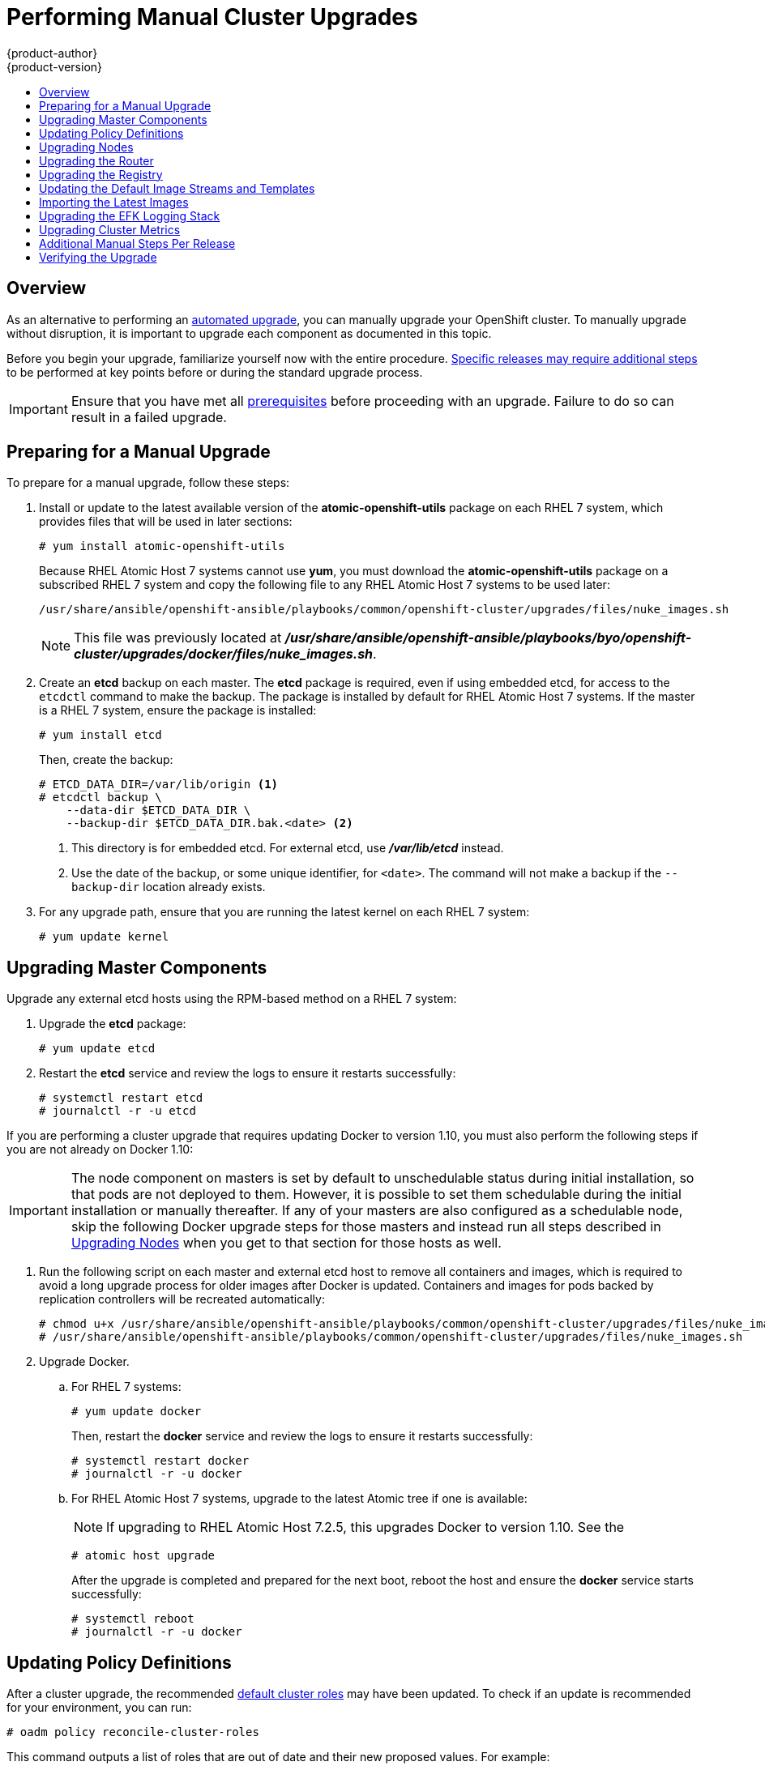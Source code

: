 [[install-config-upgrading-manual-upgrades]]
= Performing Manual Cluster Upgrades
{product-author}
{product-version}
:data-uri:
:icons:
:experimental:
:toc: macro
:toc-title:
:prewrap!:

toc::[]

== Overview

As an alternative to performing an
xref:../../install_config/upgrading/automated_upgrades.adoc#install-config-upgrading-automated-upgrades[automated upgrade],
you can manually upgrade your OpenShift cluster. To manually upgrade without
disruption, it is important to upgrade each component as documented in this
topic.

Before you begin your upgrade, familiarize yourself now with the entire
procedure. xref:additional-instructions-per-release[Specific releases may
require additional steps] to be performed at key points before or during the
standard upgrade process.

[IMPORTANT]
====
Ensure that you have met all
xref:../../install_config/install/prerequisites.adoc#install-config-install-prerequisites[prerequisites]
before proceeding with an upgrade. Failure to do so can result in a failed
upgrade.
====

[[preparing-for-a-manual-upgrade]]
== Preparing for a Manual Upgrade

ifdef::openshift-enterprise[]
[NOTE]
====
If you are on OpenShift Enterprise 3.0, you must first upgrade to 3.1 before
upgrading to 3.2. Further, if you are currently using the Pacemaker HA method,
you must first upgrade to the native HA method before upgrading to 3.2, as the
Pacemaker method is no longer supported starting with 3.2. See the
https://docs.openshift.com/enterprise/3.1/install_config/upgrading/index.html[OpenShift
Enterprise 3.1 upgrade documentation] for instructions.
====

[IMPORTANT]
====
Starting with
xref:../../release_notes/ose_3_2_release_notes.adoc#ose-32-relnotes-rhba-2016-1208[RHBA-2016:1208],
upgrades from {product-title} 3.1 to 3.2 are supported for clusters using the
containerized installation method. See
xref:../../release_notes/ose_3_2_release_notes.adoc#ose-32-known-issues[Known
Issues].
====
endif::[]

To prepare for a manual upgrade, follow these steps:

ifdef::openshift-enterprise[]
. If you are upgrading from OpenShift Enterprise 3.1 to 3.2, manually disable the
3.1 channel and enable the 3.2 channel on each host:
+
----
# subscription-manager repos --disable="rhel-7-server-ose-3.1-rpms" \
    --enable="rhel-7-server-ose-3.2-rpms" \
    --enable="rhel-7-server-extras-rpms"
----
+
On RHEL 7 systems, also clear the *yum* cache:
+
----
# yum clean all
----
endif::openshift-enterprise[]

. Install or update to the latest available version of the
*atomic-openshift-utils* package on each RHEL 7 system, which provides files
that will be used in later sections:
+
----
# yum install atomic-openshift-utils
----
+
Because RHEL Atomic Host 7 systems cannot use *yum*, you must download the
*atomic-openshift-utils* package on a subscribed RHEL 7 system and copy the
following file to any RHEL Atomic Host 7 systems to be used later:
+
----
/usr/share/ansible/openshift-ansible/playbooks/common/openshift-cluster/upgrades/files/nuke_images.sh
----
+
[NOTE]
====
This file was previously located at
*_/usr/share/ansible/openshift-ansible/playbooks/byo/openshift-cluster/upgrades/docker/files/nuke_images.sh_*.
====

. Create an *etcd* backup on each master. The *etcd* package is required, even if
using embedded etcd, for access to the `etcdctl` command to make the backup. The
package is installed by default for RHEL Atomic Host 7 systems. If the master is
a RHEL 7 system, ensure the package is installed:
+
----
# yum install etcd
----
+
Then, create the backup:
+
====
----
# ETCD_DATA_DIR=/var/lib/origin <1>
# etcdctl backup \
    --data-dir $ETCD_DATA_DIR \
    --backup-dir $ETCD_DATA_DIR.bak.<date> <2>
----
<1> This directory is for embedded etcd.
For external etcd, use *_/var/lib/etcd_* instead.
<2> Use the date of the backup, or some unique identifier, for `<date>`.
The command will not make a backup if the `--backup-dir` location
already exists.
====

. For any upgrade path, ensure that you are running the latest kernel on
each RHEL 7 system:
+
----
# yum update kernel
----

[[upgrading-masters]]
== Upgrading Master Components
ifdef::openshift-origin[]
Upgrade your masters first:

. On each master host, upgrade the *origin-master* package:
+
----
# yum upgrade origin-master
----

. If you are upgrading from OpenShift Origin 1.0 to 1.1:

.. Create the following master proxy client certificates:
+
----
# cd /etc/origin/master/
# oadm ca create-master-certs --cert-dir=/etc/origin/master/ \
            --master=https://<internal-master-fqdn>:8443 \
            --public-master=https://<external-master-fqdn>:8443 \
            --hostnames=<external-master-fqdn>,<internal-master-fqdn>,localhost,127.0.0.1,<master-ip-address>,kubernetes.default.local \
            --overwrite=false
----
+
This creates files at  *_/etc/origin/master/master.proxy-client.{crt,key}_*.
Then, add the master proxy client certificates to the
*_/etc/origin/master/master-config.yml_* file on each master:
+
----
kubernetesMasterConfig:
  proxyClientInfo:
    certFile: master.proxy-client.crt
    keyFile: master.proxy-client.key
----

.. Enable the following renamed service(s) on master hosts.
+
For single master clusters:
+
----
# systemctl enable origin-master
----
+
For multi-master clusters:
+
----
# systemctl enable origin-master-api
# systemctl enable origin-master-controllers
----

. Restart the master service(s) on each master and review logs to ensure they
restart successfully.
+
For single master clusters:
+
----
# systemctl restart origin-master
# journalctl -r -u origin-master
----
+
For multi-master clusters:
+
----
# systemctl restart origin-master-controllers
# systemctl restart origin-master-api
# journalctl -r -u origin-master-controllers
# journalctl -r -u origin-master-api
----

. Because masters also have node components running on them in order to be
configured as part of the OpenShift SDN, restart the *origin-node* and
*openvswitch* services:
+
----
# systemctl restart origin-node
# systemctl restart openvswitch
# journalctl -r -u openvswitch
# journalctl -r -u origin-node
----
endif::[]
ifdef::openshift-enterprise[]
Upgrade your master hosts first:

. Upgrade the *atomic-openshift* packages or related images.

.. For masters using the RPM-based method on a RHEL 7 system, upgrade all installed
*atomic-openshift* packages:
+
----
# yum upgrade atomic-openshift\*
----

.. For masters using the containerized method on a RHEL 7 or RHEL Atomic Host 7
system, set the `*IMAGE_VERSION*` parameter to the version you are upgrading to
in the following files:
+
- *_/etc/sysconfig/atomic-openshift-master_* (single master clusters only)
- *_/etc/sysconfig/atomic-openshift-master-controllers_* (multi-master clusters only)
- *_/etc/sysconfig/atomic-openshift-master-api_* (multi-master clusters only)
- *_/etc/sysconfig/atomic-openshift-node_*
- *_/etc/sysconfig/atomic-openshift-openvswitch_*
+
For example:
+
----
IMAGE_VERSION=v3.2.1.23
----

. Restart the master service(s) on each master and review logs to ensure they
restart successfully.
+
For single master clusters:
+
----
# systemctl restart atomic-openshift-master
# journalctl -r -u atomic-openshift-master
----
+
For multi-master clusters:
+
----
# systemctl restart atomic-openshift-master-controllers
# systemctl restart atomic-openshift-master-api
# journalctl -r -u atomic-openshift-master-controllers
# journalctl -r -u atomic-openshift-master-api
----

. Because masters also have node components running on them in order to be
configured as part of the OpenShift SDN, restart the *atomic-openshift-node* and
*openvswitch* services:
+
----
# systemctl restart atomic-openshift-node
# systemctl restart openvswitch
# journalctl -r -u openvswitch
# journalctl -r -u atomic-openshift-node
----

endif::[]

Upgrade any external etcd hosts using the RPM-based method on a RHEL 7 system:

. Upgrade the *etcd* package:
+
----
# yum update etcd
----

. Restart the *etcd* service and review the logs to ensure it restarts
successfully:
+
----
# systemctl restart etcd
# journalctl -r -u etcd
----

If you are performing a cluster upgrade that requires updating Docker to version
1.10,
ifdef::openshift-enterprise[]
such as {product-title} 3.1 to 3.2 or 3.2.0 to 3.2.1,
endif::[]
you must also perform the following steps if you are not already on Docker 1.10:

[IMPORTANT]
====
The node component on masters is set by default to unschedulable status during
initial installation, so that pods are not deployed to them. However, it is
possible to set them schedulable during the initial installation or manually
thereafter. If any of your masters are also configured as a schedulable node,
skip the following Docker upgrade steps for those masters and instead run all
steps described in xref:upgrading-nodes[Upgrading Nodes] when you get to that
section for those hosts as well.
====

. Run the following script on each master and external etcd host to remove all
containers and images, which is required to avoid a long upgrade process for
older images after Docker is updated. Containers and images for pods backed by
replication controllers will be recreated automatically:
+
----
# chmod u+x /usr/share/ansible/openshift-ansible/playbooks/common/openshift-cluster/upgrades/files/nuke_images.sh
# /usr/share/ansible/openshift-ansible/playbooks/common/openshift-cluster/upgrades/files/nuke_images.sh
----

. Upgrade Docker.

.. For RHEL 7 systems:
+
----
# yum update docker
----
+
Then, restart the *docker* service and review the logs to ensure it restarts
successfully:
+
----
# systemctl restart docker
# journalctl -r -u docker
----

.. For RHEL Atomic Host 7 systems, upgrade to the latest Atomic tree if one is
available:
+
[NOTE]
====
If upgrading to RHEL Atomic Host 7.2.5, this upgrades Docker to version 1.10.
See the
ifdef::openshift-enterprise[]
xref:../../release_notes/ose_3_2_release_notes.adoc#ose-3-2-1-1-enhancements[{product-title}
3.2.1.1 release notes] for details and known issues.
endif::[]
ifdef::openshift-origin[]
link:https://docs.openshift.com/enterprise/3.2/release_notes/ose_3_2_release_notes.html#ose-3-2-1-1-enhancements[OpenShift
Enterprise 3.2.1.1 release notes] for details and known issues.
endif::[]
====
+
----
# atomic host upgrade
----
+
After the upgrade is completed and prepared for the next boot, reboot the host
and ensure the *docker* service starts successfully:
+
----
# systemctl reboot
# journalctl -r -u docker
----

[[updating-policy-definitions]]
== Updating Policy Definitions

After a cluster upgrade, the recommended
xref:../../architecture/additional_concepts/authorization.adoc#roles[default
cluster roles] may have been updated. To check if an update is recommended for
your environment, you can run:

----
# oadm policy reconcile-cluster-roles
----

This command outputs a list of roles that are out of date and their new proposed
values. For example:

====
----
# oadm policy reconcile-cluster-roles
apiVersion: v1
items:
- apiVersion: v1
  kind: ClusterRole
  metadata:
    creationTimestamp: null
    name: admin
  rules:
  - attributeRestrictions: null
    resources:
    - builds/custom
...
----
====

[NOTE]
====
Your output will vary based on the OpenShift version and any local
customizations you have made. Review the proposed policy carefully.
====

You can either modify this output to re-apply any local policy changes you have
made, or you can automatically apply the new policy using the following process:

. Reconcile the cluster roles:
+
----
# oadm policy reconcile-cluster-roles \
    --additive-only=true \
    --confirm
----

. Reconcile the cluster role bindings:
+
----
# oadm policy reconcile-cluster-role-bindings \
    --exclude-groups=system:authenticated \
    --exclude-groups=system:authenticated:oauth \
    --exclude-groups=system:unauthenticated \
    --exclude-users=system:anonymous \
    --additive-only=true \
    --confirm
----

. Reconcile security context constraints:
+
----
# oadm policy reconcile-sccs \
    --additive-only=true \
    --confirm
----

[[upgrading-nodes]]
== Upgrading Nodes

After upgrading your masters, you can upgrade your nodes. When restarting the
ifdef::openshift-origin[]
*origin-node* service, there will be a brief disruption of outbound network
endif::[]
ifdef::openshift-enterprise[]
*atomic-openshift-node* service, there will be a brief disruption of outbound network
endif::[]
connectivity from running pods to services while the
xref:../../architecture/infrastructure_components/kubernetes_infrastructure.adoc#service-proxy[service
proxy] is restarted. The length of this disruption should be very short and
scales based on the number of services in the entire cluster.

One at at time for each node that is not also a master, you must disable
scheduling and evacuate its pods to other nodes, then upgrade packages and
restart services.

. As a user with *cluster-admin* privileges, disable scheduling for the node:
+
----
# oadm manage-node <node> --schedulable=false
----

. Evacuate pods on the node to other nodes:
+
[IMPORTANT]
====
The `--force` option deletes any pods that are not backed by a replication
controller.
====
+
----
# oadm manage-node <node> --evacuate --force
----

ifdef::openshift-origin[]
. On the node host, upgrade all *origin* packages:
+
----
# yum upgrade origin\*
----

. If you are upgrading from OpenShift Origin 1.0 to 1.1, enable the following
renamed service on the node host:
+
----
# systemctl enable origin-node
----

. Restart the *origin-node* and *openvswitch* services and review the logs to
ensure they restart successfully:
+
----
# systemctl restart origin-node
# systemctl restart openvswitch
# journalctl -r -u origin-node
# journalctl -r -u openvswitch
----

endif::[]
ifdef::openshift-enterprise[]
. Upgrade the node component packages or related images.

.. For nodes using the RPM-based method on a RHEL 7 system, upgrade all installed
*atomic-openshift* packages:
+
----
# yum upgrade atomic-openshift\*
----

.. For nodes using the containerized method on a RHEL 7 or RHEL Atomic Host 7
system, set the `*IMAGE_VERSION*` parameter in the
*_/etc/sysconfig/atomic-openshift-node_* and *_/etc/sysconfig/openvswitch_*
files to the version you are upgrading to. For example:
+
----
IMAGE_VERSION=v3.2.1.23
----

. Restart the *atomic-openshift-node* and *openvswitch* services and review the
logs to ensure they restart successfully:
+
----
# systemctl restart atomic-openshift-node
# systemctl restart openvswitch
# journalctl -r -u atomic-openshift-node
# journalctl -r -u openvswitch
----
endif::[]

. If you are performing a cluster upgrade that requires updating Docker to version
1.10,
ifdef::openshift-enterprise[]
such as {product-title} 3.1 to 3.2 or 3.2.0 to 3.2.1,
endif::[]
you must also perform the following steps if you are not already on Docker 1.10:

.. Run the following script to remove all containers and images, which is required
to avoid a long upgrade process for older images after Docker is updated.
Containers and images for pods backed by replication controllers will be
recreated automatically:
+
----
# chmod u+x /usr/share/ansible/openshift-ansible/playbooks/common/openshift-cluster/upgrades/files/nuke_images.sh
# /usr/share/ansible/openshift-ansible/playbooks/common/openshift-cluster/upgrades/files/nuke_images.sh
----

.. Upgrade Docker.

... For RHEL 7 systems:
+
----
# yum update docker
----
+
Then, restart the *docker* service and review the logs to ensure it restarts
successfully:
+
----
# systemctl restart docker
# journalctl -r -u docker
----
+
After Docker is restarted, restart the *atomic-openshift-node* service again and
review the logs to ensure it restarts successfully:
+
----
# systemctl restart atomic-openshift-node
# journalctl -r -u atomic-openshift-node
----

... For RHEL Atomic Host 7 systems, upgrade to the latest Atomic tree if one is
available:
+
[NOTE]
====
If upgrading to RHEL Atomic Host 7.2.5, this upgrades Docker to version 1.10.
See the
ifdef::openshift-enterprise[]
xref:../../release_notes/ose_3_2_release_notes.adoc#ose-3-2-1-1-enhancements[{product-title}
3.2.1.1 release notes] for details and known issues.
endif::[]
ifdef::openshift-origin[]
link:https://docs.openshift.com/enterprise/3.2/release_notes/ose_3_2_release_notes.html#ose-3-2-1-1-enhancements[OpenShift
Enterprise 3.2.1.1 release notes] for details and known issues.
endif::[]
====
+
----
# atomic host upgrade
----
+
After the upgrade is completed and prepared for the next boot, reboot the host
and ensure the *docker* service starts successfully:
+
----
# systemctl reboot
# journalctl -r -u docker
----

. Re-enable scheduling for the node:
+
----
# oadm manage-node <node> --schedulable
----

. Repeat these steps on the next node, and continue repeating these steps until
all nodes have been upgraded.

After all nodes have been upgraded, as a user with *cluster-admin* privileges,
verify that all nodes are showing as *Ready*:

====
----
# oc get nodes
NAME                    LABELS                                        STATUS
master.example.com      kubernetes.io/hostname=master.example.com     Ready,SchedulingDisabled
node1.example.com       kubernetes.io/hostname=node1.example.com      Ready
node2.example.com       kubernetes.io/hostname=node2.example.com      Ready
----
====

[[upgrading-the-router]]
== Upgrading the Router

If you have previously
xref:../../install_config/install/deploy_router.adoc#install-config-install-deploy-router[deployed a router], the
router deployment configuration must be upgraded to apply updates contained in
the router image. To upgrade your router without disrupting services, you must
have previously deployed a
xref:../../admin_guide/high_availability.adoc#configuring-a-highly-available-routing-service[highly-available
routing service].

ifdef::openshift-origin[]
[IMPORTANT]
====
If you are upgrading to OpenShift Origin 1.0.4 or 1.0.5, first see the
xref:additional-instructions-per-release[Additional Manual Instructions per
Release] section for important steps specific to your upgrade, then continue
with the router upgrade as described in this section.
====
endif::[]

Edit your router's deployment configuration. For example, if it has the default
*router* name:

====
----
# oc edit dc/router
----
====

Apply the following changes:

====
----
...
spec:
 template:
    spec:
      containers:
      - env:
        ...
ifdef::openshift-enterprise[]
        image: registry.access.redhat.com/openshift3/ose-haproxy-router:v3.2.1.23 <1>
endif::[]
ifdef::openshift-origin[]
        image: openshift/origin-haproxy-router:v1.0.6 <1>
endif::[]
        imagePullPolicy: IfNotPresent
        ...
----
====
<1> Adjust the image version to match the version you are upgrading to.

You should see one router pod updated and then the next.

[[upgrading-the-registry]]
== Upgrading the Registry

The registry must also be upgraded for changes to take effect in the registry
image. If you have used a `*PersistentVolumeClaim*` or a host mount point, you
may restart the registry without losing the contents of your registry.
xref:../../install_config/install/docker_registry.adoc#storage-for-the-registry[Deploying
a Docker Registry] details how to configure persistent storage for the registry.

Edit your registry's deployment configuration:

----
# oc edit dc/docker-registry
----

Apply the following changes:

====
----
...
spec:
 template:
    spec:
      containers:
      - env:
        ...
ifdef::openshift-enterprise[]
        image: registry.access.redhat.com/openshift3/ose-docker-registry:v3.2.1.23 <1>
endif::[]
ifdef::openshift-origin[]
        image: openshift/origin-docker-registry:v1.0.4 <1>
endif::[]
        imagePullPolicy: IfNotPresent
        ...
----
====
<1> Adjust the image version to match the version you are upgrading to.

[IMPORTANT]
====
Images that are being pushed or pulled from the internal registry at the time of
upgrade will fail and should be restarted automatically. This will not disrupt
pods that are already running.
====

ifdef::openshift-origin[]
[[updating-the-registry-configuration-file]]
=== Updating Custom Registry Configuration Files

[NOTE]
====
You may safely skip this part if you do not use a custom registry configuration
file.
====

The internal Docker registry version 1.4.0 and higher requires following entries
in the
xref:../registry/extended_registry_configuration.adoc#docker-registry-configuration-reference-middleware[middleware section] of the configuration file:

[source,yaml]
----
middleware:
  registry:
    - name: openshift
  repository:
    - name: openshift
  storage:
    - name: openshift
----

. Edit your custom configuration file, adding the missing entries.

. xref:../registry/extended_registry_configuration.adoc#advanced-overriding-the-registry-configuration[Deploy
your updated configuration].

. Append the `--overwrite` flag to `oc volume
dc/docker-registry --add` to replace a volume mount of your previous secret.

. You can safely remove the old secret.

[[enforcing-quota-in-the-registry]]
=== Enforcing Quota in the Registry

Quota must be enforced to prevent layer blobs that exceed the size limit from
being written to the registry's storage. This can be achieved via a
xref:../registry/extended_registry_configuration.adoc#registry-configuration-reference[configuration file]:
====
----
...
middleware:
  repository:
    - name: openshift
      options:
        enforcequota: true
...
----
====

Alternatively, use the `*REGISTRY_MIDDLEWARE_REPOSITORY_OPENSHIFT_ENFORCEQUOTA*`
environment variable, which is set to `*true*` for the new registry deployments
by default. Existing deployments need to be modified using:

----
# oc set env dc/docker-registry REGISTRY_MIDDLEWARE_REPOSITORY_OPENSHIFT_ENFORCEQUOTA=true
----
endif::[]

[[updating-the-default-image-streams-and-templates]]
== Updating the Default Image Streams and Templates

ifdef::openshift-origin[]
By default, the xref:../../install_config/install/advanced_install.adoc#install-config-install-advanced-install[advanced
installation] method automatically creates default image streams, InstantApp
templates, and database service templates in the *openshift* project, which is a
default project to which all users have view access. These objects were created
during installation from the JSON files located under
*_/usr/share/openshift/examples_*.

To update these objects:

. Ensure that you have the latest *openshift-ansible* code checked out, which
provides the example JSON files:
+
----
# cd ~/openshift-ansible
# git pull https://github.com/openshift/openshift-ansible master
----
endif::[]
ifdef::openshift-enterprise[]
By default, the xref:../../install_config/install/quick_install.adoc#install-config-install-quick-install[quick] and
xref:../../install_config/install/advanced_install.adoc#install-config-install-advanced-install[advanced installation]
methods automatically create default image streams, InstantApp templates, and
database service templates in the *openshift* project, which is a default
project to which all users have view access. These objects were created during
installation from the JSON files located under the
*_/usr/share/ansible/openshift-ansible/roles/openshift_examples/files/examples/_*
directory.

[NOTE]
====
Because RHEL Atomic Host 7 cannot use *yum* to update packages, the following
steps must take place on a RHEL 7 system.
====

. Update the packages that provide the example JSON files. On a subscribed Red
Hat Enterprise Linux 7 system where you can run the CLI as a user with
*cluster-admin* permissions, install or update to the latest version of the
*atomic-openshift-utils* package, which should also update the
*openshift-ansible-* packages:
+
----
# yum update atomic-openshift-utils
----
+
The *openshift-ansible-roles* package provides the latest example JSON files.
endif::[]

. Update the global *openshift* project by running the following commands.
Receiving warnings about items that already exist is expected.
+
ifdef::openshift-enterprise[]
====
----
# oc create -n openshift -f /usr/share/openshift/examples/image-streams/image-streams-rhel7.json
# oc create -n openshift -f /usr/share/openshift/examples/image-streams/dotnet_imagestreams.json
# oc create -n openshift -f /usr/share/openshift/examples/db-templates
# oc create -n openshift -f /usr/share/openshift/examples/quickstart-templates
# oc create -n openshift -f /usr/share/openshift/examples/xpaas-streams
# oc create -n openshift -f /usr/share/openshift/examples/xpaas-templates
# oc replace -n openshift -f /usr/share/openshift/examples/image-streams/image-streams-rhel7.json
# oc replace -n openshift -f /usr/share/openshift/examples/db-templates
# oc replace -n openshift -f /usr/share/openshift/examples/quickstart-templates
# oc replace -n openshift -f /usr/share/openshift/examples/xpaas-streams
# oc replace -n openshift -f /usr/share/openshift/examples/xpaas-templates
----
====
endif::[]
ifdef::openshift-origin[]
====
----
# oc create -n openshift -f roles/openshift_examples/files/examples/v1.1/image-streams/image-streams-centos7.json
# oc create -n openshift -f roles/openshift_examples/files/examples/v1.1/db-templates
# oc create -n openshift -f roles/openshift_examples/files/examples/v1.1/quickstart-templates
# oc replace -n openshift -f roles/openshift_examples/files/examples/v1.1/image-streams/image-streams-centos7.json
# oc replace -n openshift -f roles/openshift_examples/files/examples/v1.1/db-templates
# oc replace -n openshift -f roles/openshift_examples/files/examples/v1.1/quickstart-templates
----
====
endif::[]

. After a manual upgrade, get the latest templates from
*openshift-ansible-roles*:
+
====
----
rpm -ql openshift-ansible-roles | grep examples | grep v1.2
----
====
+
In this example,
*_/usr/share/ansible/openshift-ansible/roles/openshift_examples/files/examples/v1.2/image-streams/image-streams-rhel7.json_*
is the latest file that you want in the latest *openshift-ansible-roles* package.
+
*_/usr/share/openshift/examples/image-streams/image-streams-rhel7.json_* is not
owned by a package, but is updated by Ansible. If you are upgrading outside of
Ansible. you need to get the latest .json files on the system where you are
running `oc`, which can run anywhere that has access to the master.

. Install *atomic-openshift-utils* and its dependencies to install the new content
into
*_/usr/share/ansible/openshift-ansible/roles/openshift_examples/files/examples/v1.2/_*.:
+
====
----
$ oc create -n openshift -f  /usr/share/ansible/openshift-ansible/roles/openshift_examples/files/examples/v1.2/image-streams/image-streams-rhel7.json
$ oc create -n openshift -f  /usr/share/ansible/openshift-ansible/roles/openshift_examples/files/examples/v1.2/image-streams/dotnet_imagestreams.json
$ oc replace -n openshift -f  /usr/share/ansible/openshift-ansible/roles/openshift_examples/files/examples/v1.2/image-streams/image-streams-rhel7.json
$ oc replace -n openshift -f  /usr/share/ansible/openshift-ansible/roles/openshift_examples/files/examples/v1.2/image-streams/dotnet_imagestreams.json
----
====

. Update the templates:
+
====
----
$ oc create -n openshift -f /usr/share/ansible/openshift-ansible/roles/openshift_examples/files/examples/v1.2/quickstart-templates/
$ oc create -n openshift -f /usr/share/ansible/openshift-ansible/roles/openshift_examples/files/examples/v1.2/db-templates/
$ oc create -n openshift -f /usr/share/ansible/openshift-ansible/roles/openshift_examples/files/examples/v1.2/infrastructure-templates/
$ oc create -n openshift -f /usr/share/ansible/openshift-ansible/roles/openshift_examples/files/examples/v1.2/xpaas-templates/
$ oc create -n openshift -f /usr/share/ansible/openshift-ansible/roles/openshift_examples/files/examples/v1.2/xpaas-streams/
$ oc replace -n openshift -f /usr/share/ansible/openshift-ansible/roles/openshift_examples/files/examples/v1.2/quickstart-templates/
$ oc replace -n openshift -f /usr/share/ansible/openshift-ansible/roles/openshift_examples/files/examples/v1.2/db-templates/
$ oc replace -n openshift -f /usr/share/ansible/openshift-ansible/roles/openshift_examples/files/examples/v1.2/infrastructure-templates/
$ oc replace -n openshift -f /usr/share/ansible/openshift-ansible/roles/openshift_examples/files/examples/v1.2/xpaas-templates/
$ oc replace -n openshift -f /usr/share/ansible/openshift-ansible/roles/openshift_examples/files/examples/v1.2/xpaas-streams/
----
====
+
Errors are generated for items that already exist. This is expected behavior:
+
====
----
# oc create -n openshift -f /usr/share/ansible/openshift-ansible/roles/openshift_examples/files/examples/v1.2/quickstart-templates/
Error from server: error when creating "/usr/share/ansible/openshift-ansible/roles/openshift_examples/files/examples/v1.2/quickstart-templates/cakephp-mysql.json": templates "cakephp-mysql-example" already exists
Error from server: error when creating "/usr/share/ansible/openshift-ansible/roles/openshift_examples/files/examples/v1.2/quickstart-templates/cakephp.json": templates "cakephp-example" already exists
Error from server: error when creating "/usr/share/ansible/openshift-ansible/roles/openshift_examples/files/examples/v1.2/quickstart-templates/dancer-mysql.json": templates "dancer-mysql-example" already exists
Error from server: error when creating "/usr/share/ansible/openshift-ansible/roles/openshift_examples/files/examples/v1.2/quickstart-templates/dancer.json": templates "dancer-example" already exists
Error from server: error when creating "/usr/share/ansible/openshift-ansible/roles/openshift_examples/files/examples/v1.2/quickstart-templates/django-postgresql.json": templates "django-psql-example" already exists
----
====

Now, content can be updated. Without running the automated upgrade playbooks,
the content is not updated in *_/usr/share/openshift/_*.

[[importing-the-latest-images]]
== Importing the Latest Images

After xref:updating-the-default-image-streams-and-templates[updating the
default image streams], you may also want to ensure that the images within those
streams are updated. For each image stream in the default *openshift* project,
you can run:

----
# oc import-image -n openshift <imagestream>
----

For example, get the list of all image streams in the default *openshift*
project:

====
----
# oc get is -n openshift
NAME     DOCKER REPO                                                      TAGS                   UPDATED
mongodb  registry.access.redhat.com/openshift3/mongodb-24-rhel7           2.4,latest,v3.1.1.6    16 hours ago
mysql    registry.access.redhat.com/openshift3/mysql-55-rhel7             5.5,latest,v3.1.1.6    16 hours ago
nodejs   registry.access.redhat.com/openshift3/nodejs-010-rhel7           0.10,latest,v3.1.1.6   16 hours ago
...
----
====

Update each image stream one at a time:

====
----
# oc import-image -n openshift nodejs
The import completed successfully.

Name:			nodejs
Created:		10 seconds ago
Labels:			<none>
Annotations:		openshift.io/image.dockerRepositoryCheck=2016-07-05T19:20:30Z
Docker Pull Spec:	172.30.204.22:5000/openshift/nodejs

Tag	Spec								Created		PullSpec						Image
latest	4								9 seconds ago	registry.access.redhat.com/rhscl/nodejs-4-rhel7:latest	570ad8ed927fd5c2c9554ef4d9534cef808dfa05df31ec491c0969c3bd372b05
4	registry.access.redhat.com/rhscl/nodejs-4-rhel7:latest		9 seconds ago	<same>							570ad8ed927fd5c2c9554ef4d9534cef808dfa05df31ec491c0969c3bd372b05
0.10	registry.access.redhat.com/openshift3/nodejs-010-rhel7:latest	9 seconds ago	<same>							a1ef33be788a28ec2bdd48a9a5d174ebcfbe11c8e986d2996b77f5bccaaa4774
----
====

[IMPORTANT]
====
In order to update your S2I-based applications, you must manually trigger a new
build of those applications after importing the new images using `oc start-build
<app-name>`.
====

ifdef::openshift-origin[]
:sect: manual
// tag::30to31updatingcerts[]
[id='{sect}-updating-master-and-node-certificates']
== Updating Master and Node Certificates

The following steps may be required for any OpenShift cluster that was
originally installed prior to the
https://github.com/openshift/origin/releases[OpenShift Origin 1.0.8 release].
This may include any and all updates from that version.

[id='{sect}-updating-node-certificates']
=== Node Certificates

With the 1.0.8 release, certificates for each of the kubelet nodes were updated
to include the IP address of the node. Any node certificates generated before
the 1.0.8 release may not contain the IP address of the node.

If a node is missing the IP address as part of its certificate, clients may
refuse to connect to the kubelet endpoint. Usually this will result in errors
regarding the certificate not containing an `IP SAN`.

In order to remedy this situation, you may need to manually update the
certificates for your node.

[id='{sect}-checking-the-nodes-certificate']
==== Checking the Node's Certificate

The following command can be used to determine which Subject Alternative Names
(SANs) are present in the node's serving certificate. In this example, the
Subject Alternative Names are *mynode*, *mynode.mydomain.com*, and *1.2.3.4*:

====
----
# openssl x509 -in /etc/origin/node/server.crt -text -noout | grep -A 1 "Subject Alternative Name"
X509v3 Subject Alternative Name:
DNS:mynode, DNS:mynode.mydomain.com, IP: 1.2.3.4
----
====

Ensure that the `*nodeIP*` value set in the
*_/etc/origin/node/node-config.yaml_* file is present in the IP values from the
Subject Alternative Names listed in the node's serving certificate. If the
`*nodeIP*` is not present, then it will need to be added to the node's
certificate.

If the `*nodeIP*` value is already contained within the Subject Alternative
Names, then no further steps are required.

You will need to know the Subject Alternative Names and `*nodeIP*` value for the
following steps.

[id='{sect}-generating-a-new-node-certificate']
==== Generating a New Node Certificate

If your current node certificate does not contain the proper IP address, then
you must regenerate a new certificate for your node.

[IMPORTANT]
====
Node certificates will be regenerated on the master (or first master) and are
then copied into place on node systems.
====

. Create a temporary directory in which to perform the following steps:
+
----
# mkdir /tmp/node_certificate_update
# cd /tmp/node_certificate_update
----

. Export the signing options:
+
----
# export signing_opts="--signer-cert=/etc/origin/master/ca.crt \
    --signer-key=/etc/origin/master/ca.key \
    --signer-serial=/etc/origin/master/ca.serial.txt"
----

. Generate the new certificate:
+
----
# oadm ca create-server-cert --cert=server.crt \
  --key=server.key $signing_opts \
  --hostnames=<existing_SANs>,<nodeIP>
----
+
For example, if the Subject Alternative Names from before were *mynode*,
*mynode.mydomain.com*, and *1.2.3.4*, and the `*nodeIP*` was 10.10.10.1, then
you would need to run the following command:
+
----
# oadm ca create-server-cert --cert=server.crt \
  --key=server.key $signing_opts \
  --hostnames=mynode,mynode.mydomain.com,1.2.3.4,10.10.10.1
----

[id='{sect}-replace-node-serving-certificates']
==== Replace Node Serving Certificates

Back up the existing *_/etc/origin/node/server.crt_* and
*_/etc/origin/node/server.key_* files for your node:

----
# mv /etc/origin/node/server.crt /etc/origin/node/server.crt.bak
# mv /etc/origin/node/server.key /etc/origin/node/server.key.bak
----

You must now copy the new *_server.crt_* and *_server.key_* created in the
temporary directory during the previous step:

----
# mv /tmp/node_certificate_update/server.crt /etc/origin/node/server.crt
# mv /tmp/node_certificate_update/server.key /etc/origin/node/server.key
----

After you have replaced the node's certificate, restart the node service:

----
# systemctl restart origin-node
----

[id='{sect}-updating-master-certificates']
=== Master Certificates

With the 1.0.8 release, certificates for each of the masters were updated to
include all names that pods may use to communicate with masters. Any master
certificates generated before the 1.0.8 release may not contain these additional
service names.

[id='{sect}-checking-the-masters-certificate']
==== Checking the Master's Certificate

The following command can be used to determine which Subject Alternative Names
(SANs) are present in the master's serving certificate. In this example, the
Subject Alternative Names are *mymaster*, *mymaster.mydomain.com*, and
*1.2.3.4*:

----
# openssl x509 -in /etc/origin/master/master.server.crt -text -noout | grep -A 1 "Subject Alternative Name"
X509v3 Subject Alternative Name:
DNS:mymaster, DNS:mymaster.mydomain.com, IP: 1.2.3.4
----

Ensure that the following entries are present in the Subject Alternative Names
for the master's serving certificate:

[options="header"]
|===
|Entry |Example

|Kubernetes service IP address
|172.30.0.1

|All master host names
|*master1.example.com*

|All master IP addresses
|192.168.122.1

|Public master host name in clustered environments
|*public-master.example.com*

|*kubernetes*
|

|*kubernetes.default*
|

|*kubernetes.default.svc*
|

|*kubernetes.default.svc.cluster.local*
|

|*openshift*
|

|*openshift.default*
|

|*openshift.default.svc*
|

|*openshift.default.svc.cluster.local*
|
|===

If these names are already contained within the Subject Alternative Names, then
no further steps are required.

[id='{sect}-generating-a-new-master-certificate']
==== Generating a New Master Certificate

If your current master certificate does not contain all names from the list
above, then you must generate a new certificate for your master:

. Back up the existing *_/etc/origin/master/master.server.crt_* and
*_/etc/origin/master/master.server.key_* files for your master:
+
----
# mv /etc/origin/master/master.server.crt /etc/origin/master/master.server.crt.bak
# mv /etc/origin/master/master.server.key /etc/origin/master/master.server.key.bak
----

. Export the service names. These names will be used when generating the new
certificate:
+
----
# export service_names="kubernetes,kubernetes.default,kubernetes.default.svc,kubernetes.default.svc.cluster.local,openshift,openshift.default,openshift.default.svc,openshift.default.svc.cluster.local"
----

. You will need the first IP in the services
subnet (the *kubernetes* service IP) as well as the values of `*masterIP*`,
`*masterURL*` and `*publicMasterURL*` contained in the
*_/etc/origin/master/master-config.yaml_* file for the following steps.
+
The *kubernetes* service IP can be obtained with:
+
----
# oc get svc/kubernetes --template='{{.spec.clusterIP}}'
----

. Generate the new certificate:
+
====
----
# oadm ca create-master-certs \
      --hostnames=<master_hostnames>,<master_IP_addresses>,<kubernetes_service_IP>,$service_names \ <1> <2> <3>
      --master=<internal_master_address> \ <4>
      --public-master=<public_master_address> \ <5>
      --cert-dir=/etc/origin/master/ \
      --overwrite=false
----
<1> Adjust `<master_hostnames>` to match your master host name. In a clustered
environment, add all master host names.
<2> Adjust `<master_IP_addresses>` to match the value of `*masterIP*`. In a
clustered environment, add all master IP addresses.
<3> Adjust `<kubernetes_service_IP>` to the first IP in the *kubernetes*
services subnet.
<4> Adjust `<internal_master_address>` to match the value of `*masterURL*`.
<5> Adjust `<public_master_address>` to match the value of `*masterPublicURL*`.
====

. Restart master services. For single master deployments:
+
----
# systemctl restart origin-master
----
+
For native HA multiple master deployments:
+
----
# systemctl restart origin-master-api
# systemctl restart origin-master-controllers
----
+
After the service restarts, the certificate update is complete.
// end::30to31updatingcerts[]
endif::openshift-origin[]

[[manual-upgrading-efk-logging-stack]]
== Upgrading the EFK Logging Stack

Use the following to upgrade an
xref:../../install_config/aggregate_logging.adoc#install-config-aggregate-logging[already-deployed EFK logging
stack].

[NOTE]
====
The following steps apply when upgrading from {product-title}
ifdef::openshift-origin[]
1.1 to 1.2.
endif::[]
ifdef::openshift-enterprise[]
3.1 to 3.2, or are applying an asynchronous update to 3.2. These steps pull
the latest 3.2 logging images.
endif::[]
====

. Ensure you are working in the project where the EFK stack was previously
deployed. For example, if the project is named *logging*:
+
----
$ oc project logging
----

. Scale down your Fluentd instances to 0:
+
----
$ oc scale dc/logging-fluentd --replicas=0
----
+
Wait until they have terminated. This helps prevent loss of data by giving them
time to properly flush their current buffer and send any logs they were
processing to Elasticsearch.

. Scale down your Kibana instances:
+
----
$ oc scale dc/logging-kibana --replicas=0
----
+
If you have an operations deployment, also run:
+
----
$ oc scale dc/logging-kibana-ops --replicas=0
----

. Once confirming your Fluentd and Kibana pods have been terminated, scale down
the Elasticsearch pods:
+
----
$ oc scale dc/logging-es-<unique_name> --replicas=0
----
+
If you have an operations deployment, also run:
+
----
$ oc scale dc/logging-es-ops-<unique_name> --replicas=0
----

. After confirming your Elasticsearch pods have been terminated, rerun the
deployer to generate any missing or changed features.

ifdef::openshift-origin[]
.. xref:../../install_config/aggregate_logging.adoc#deploying-the-efk-stack[Re-deploy
the EFK Stack]. After the deployer completes, re-attach the persistent volumes
you were previously using.
endif::openshift-origin[]
ifdef::openshift-enterprise[]
.. Follow the first step in
xref:../../install_config/aggregate_logging.adoc#deploying-the-efk-stack[Deploying
the EFK Stack]. After the deployer completes,
re-attach the persistent volume claims you were previously using, then deploy a
template that is created by the deployer:
+
----
$ oc process logging-support-template | oc apply -f -
----

. Deployment of logging components is intended to happen automatically
based on tags being imported into the image streams created in the previous
step. However, as not all tags are automatically imported, this mechanism
has become unreliable as multiple versions are released. Therefore,
manual importing may be necessary as follows.
+
For each image stream `logging-auth-proxy`, `logging-kibana`,
`logging-elasticsearch`, and `logging-fluentd`, manually import the
tag corresponding to the `*IMAGE_VERSION*` specified (or defaulted)
for the deployer.
+
----
$ oc import-image <name>:<version> --from <prefix><name>:<tag>
----
+
For example:
+
----
$ oc import-image logging-auth-proxy:3.2.1 \
     --from registry.access.redhat.com/openshift3/logging-auth-proxy:3.2.1
$ oc import-image logging-kibana:3.2.1 \
     --from registry.access.redhat.com/openshift3/logging-kibana:3.2.1
$ oc import-image logging-elasticsearch:3.2.1 \
     --from registry.access.redhat.com/openshift3/logging-elasticsearch:3.2.1
$ oc import-image logging-fluentd:3.2.1 \
     --from registry.access.redhat.com/openshift3/logging-fluentd:3.2.1
----

endif::openshift-enterprise[]

. Next, scale Elasticsearch back up incrementally so that the cluster has time
to rebuild.

.. To begin, scale up to 1:
+
----
$ oc scale dc/logging-es-<unique_name> --replicas=1
----
+
Follow the logs of the resulting pod to ensure that it is able to recover its
indices correctly and that there are no errors:
+
----
$ oc logs -f <pod_name>
----
+
If that is successful, you can then do the same for the operations cluster, if
one was previously used.

.. After all Elasticsearch nodes have recovered their indices, continue to scale it
back up to the size it was prior to doing maintenance. Check the logs of the
Elasticsearch members to verify that they have correctly joined the cluster and
recovered.

. Now scale Kibana and Fluentd back up to their previous state. Because Fluentd
was shut down and allowed to push its remaining records to Elasticsearch in the
previous steps, it can now pick back up from where it left off with no loss of
logs, provided any unread log files are still available on the node.

. In the latest version, Kibana will display indices differently now in order
to prevent users from being able to access the logs of previously created
projects that have been deleted.
+
Due to this change, your old logs will not appear automatically. To migrate your
old indices to the new format, rerun the deployer with `-v MODE=migrate` in addition
to your prior flags. This should be run while your Elasticsearch cluster is running, as the
script must connect to it to make changes.
+
[NOTE]
====
This only impacts non-operations logs. Operations logs will appear the same as
in previous versions. There should be minimal performance impact to
Elasticsearch while running this and it will not perform an install.
====

[[manual-upgrading-cluster-metrics]]
== Upgrading Cluster Metrics

After upgrading an
xref:../../install_config/cluster_metrics.adoc#install-config-cluster-metrics[already-deployed Cluster Metrics install],
you must update to a newer version of the metrics components.

- The update process stops all the metrics containers,
updates the metrics configuration files,
and redeploys the newer components.

- It does not change the metrics route.

- It does not delete the metrics persistent volume claim.
Metrics stored to persistent volumes before the update
are available after the update completes.

[IMPORTANT]
====
The update deletes all non-persisted metric values
and overwrites local changes to the metrics configurations.
For example, the number of instances in a replica set is not saved.
====

To update, follow the same steps as when the metrics components were
xref:../../install_config/cluster_metrics.adoc#deploying-the-metrics-components[first deployed],
using the
xref:../../install_config/cluster_metrics.adoc#modifying-the-deployer-template[correct template],
except this time, specify the `MODE=refresh` option:

====
----
$ oc new-app -f metrics-deployer.yaml \
    -p HAWKULAR_METRICS_HOSTNAME=hm.example.com,MODE=refresh <1>
----
<1> In the original deployment command, there was no `MODE=refresh`.
====

[NOTE]
====
During the update, the metrics components do not run.
Because of this, they cannot collect data
and a gap normally appears in the graphs.
====

[[additional-instructions-per-release]]
== Additional Manual Steps Per Release

Some OpenShift releases may have additional instructions specific to that
release that must be performed to fully apply the updates across the cluster.
Read through the following sections carefully depending on your upgrade path, as
you may be required to perform certain steps at key points during the standard
upgrade process described earlier in this topic.

ifdef::openshift-enterprise[]
See the xref:../../release_notes/ose_3_2_release_notes.adoc#release-notes-ose-3-2-release-notes[OpenShift Enterprise
3.2 Release Notes] to review the latest release notes.

[[manual-step-ose-3-2-0]]
=== OpenShift Enterprise 3.2.0

There are no additional manual steps for the upgrade to
xref:../../release_notes/ose_3_2_release_notes.adoc#release-notes-ose-3-2-release-notes[OpenShift
Enterprise 3.2.0] that are not already mentioned inline during the standard
manual upgrade process.

[[manual-step-ose-3-2-1-1]]
=== OpenShift Enterprise 3.2.1.1

The upgrade to
xref:../../release_notes/ose_3_2_release_notes.adoc#ose-3-2-1-1[OpenShift
Enterprise 3.2.1.1] involves updating to
xref:../../release_notes/ose_3_2_release_notes.adoc#ose-3-2-1-1-enhancements[Docker
1.10]. The steps to properly upgrade Docker are higlighted and included inline
in the xref:upgrading-masters[Upgrading Master Components] and
xref:upgrading-nodes[Upgrading Nodes] sections. No other additional manual
steps are required for this release.

[IMPORTANT]
====
See the
xref:../../release_notes/ose_3_2_release_notes.adoc#ose-3-2-1-1-known-issues[Known
Issues for OpenShift Enterprise 3.2.1.1] for more details on using
{product-title} and Docker 1.10.
====

[[manual-step-ose-3-2-1-4]]
=== {product-title} 3.2.1.4

There are no additional manual steps for the upgrade to
xref:../../release_notes/ose_3_2_release_notes.adoc#ose-3-2-1-4[{product-title}
3.2.1.4] that are not already mentioned inline during the standard manual
upgrade process.

[[manual-step-ose-3-2-1-9]]
=== {product-title} 3.2.1.9

There are no additional manual steps for the upgrade to
xref:../../release_notes/ose_3_2_release_notes.adoc#ose-3-2-1-9[{product-title}
3.2.1.9] that are not already mentioned inline during the standard manual
upgrade process.

[[manual-step-ose-3-2-1-13]]
=== {product-title} 3.2.1.13

There are no additional manual steps for the upgrade to
xref:../../release_notes/ose_3_2_release_notes.adoc#ose-3-2-1-13[{product-title}
3.2.1.13] that are not already mentioned inline during the standard manual
upgrade process.

[[manual-step-ose-3-2-1-15]]
=== {product-title} 3.2.1.15

There are no additional manual steps for the upgrade to
xref:../../release_notes/ose_3_2_release_notes.adoc#ose-3-2-1-15[{product-title}
3.2.1.15] that are not already mentioned inline during the standard manual
upgrade process.

[[manual-step-ose-3-2-1-17]]
=== {product-title} 3.2.1.17

There are no additional manual steps for the upgrade to
xref:../../release_notes/ose_3_2_release_notes.adoc#ose-3-2-1-17[{product-title}
3.2.1.17] that are not already mentioned inline during the standard manual
upgrade process.

[[manual-step-ose-3-2-1-21]]
=== {product-title} 3.2.1.21

There are no additional manual steps for the upgrade to
xref:../../release_notes/ose_3_2_release_notes.adoc#ose-3-2-1-21[{product-title}
3.2.1.21] that are not already mentioned inline during the standard manual
upgrade process.

[[manual-step-ose-3-2-1-23]]
=== {product-title} 3.2.1.23

There are no additional manual steps for the upgrade to
xref:../../release_notes/ose_3_2_release_notes.adoc#ose-3-2-1-23[{product-title}
3.2.1.23] that are not already mentioned inline during the standard manual
upgrade process.

endif::openshift-enterprise[]

ifdef::openshift-origin[]
[[openshift-origin-1-1-0]]
=== OpenShift Origin 1.1.0

There are no additional manual steps for this release that are not already
mentioned inline during the xref:preparing-for-a-manual-upgrade[standard manual upgrade
process].

[[openshift-origin-1-0-4]]
=== OpenShift Origin 1.0.4

The following steps are required for the
https://github.com/openshift/origin/releases/tag/v1.0.4[OpenShift Origin 1.0.4
release].

*Creating a Service Account for the Router*

The default HAProxy router was updated to utilize host ports and requires that a
service account be created and made a member of the privileged
xref:../../admin_guide/manage_scc.adoc#admin-guide-manage-scc[security context constraint] (SCC).
Additionally, "down-then-up" rolling upgrades have been added and is now the
preferred strategy for upgrading routers.

After upgrading your master and nodes but before updating to the newer router,
you must create a service account for the router. As a cluster administrator,
ensure you are operating on the *default* project:

====
----
# oc project default
----
====

Delete any existing *router* service account and create a new one:

====
----
# oc delete serviceaccount/router
serviceaccounts/router

# echo '{"kind":"ServiceAccount","apiVersion":"v1","metadata":{"name":"router"}}' | oc create -f -
serviceaccounts/router
----
====

Edit the *privileged* SCC:

====
----
# oc edit scc privileged
----
====

Apply the following changes:

====
----
allowHostDirVolumePlugin: true
allowHostNetwork: true <1>
allowHostPorts: true <2>
allowPrivilegedContainer: true
...
users:
- system:serviceaccount:openshift-infra:build-controller
- system:serviceaccount:default:router <3>
----
<1> Add or update `allowHostNetwork: true`.
<2> Add or update `allowHostPorts: true`.
<3> Add the service account you created to the `*users*` list at the end of the
file.
====

Edit your router's deployment configuration:

====
----
# oc edit dc/router
----
====

Apply the following changes:

====
----
...
spec:
  replicas: 2
  selector:
    router: router
  strategy:
    resources: {}
    rollingParams:
      intervalSeconds: 1
      timeoutSeconds: 120
      updatePeriodSeconds: 1
      updatePercent: -10 <1>
    type: Rolling
    ...
  template:
    ...
    spec:
      ...
      dnsPolicy: ClusterFirst
      restartPolicy: Always
      serviceAccount: router <2>
      serviceAccountName: router <3>
...
----
====
<1> Add `updatePercent: -10` to allow down-then-up rolling upgrades.
<2> Add `serviceAccount: router` to the template `*spec*`.
<3> Add `serviceAccountName: router` to the template `*spec*`.

Now upgrade your router per the xref:upgrading-the-router[standard router
upgrade steps].

[[openshift-origin-1-0-5]]
=== OpenShift Origin 1.0.5

The following steps are required for the
https://github.com/openshift/origin/releases[OpenShift Origin 1.0.5
release].

*Switching the Router to Use the Host Network Stack*

The default HAProxy router was updated to use the host networking stack by
default instead of the former behavior of
xref:../../install_config/install/deploy_router.adoc#using-the-container-network-stack[using
the container network stack], which proxied traffic to the router, which in turn
proxied the traffic to the target service and container. This new default
behavior benefits performance because network traffic from remote clients no
longer needs to take multiple hops through user space in order to reach the
target service and container.

Additionally, the new default behavior enables the router to get the actual
source IP address of the remote connection. This is useful for defining
ingress rules based on the originating IP, supporting sticky sessions, and
monitoring traffic, among other uses.

Existing router deployments will continue to use the container network stack
unless modified to switch to using the host network stack.

To switch the router to use the host network stack, edit your router's
deployment configuration:

====
----
# oc edit dc/router
----
====

Apply the following changes:

====
----
...
spec:
  replicas: 2
  selector:
    router: router
    ...
  template:
    ...
    spec:
      ...
      ports:
        - containerPort: 80 <1>
          hostPort: 80
          protocol: TCP
        - containerPort: 443 <1>
          hostPort: 443
          protocol: TCP
        - containerPort: 1936 <1>
          hostPort: 1936
          name: stats
          protocol: TCP
        resources: {}
        terminationMessagePath: /dev/termination-log
      dnsPolicy: ClusterFirst
      hostNetwork: true <2>
      restartPolicy: Always
...
----
====
<1> For host networking, ensure that the `*containerPort*` value matches the
`*hostPort*` values for each of the ports.
<2> Add `*hostNetwork: true*` to the template `*spec*`.

Now upgrade your router per the xref:upgrading-the-router[standard router
upgrade steps].

*Configuring serviceNetworkCIDR for the SDN*

Add the `*serviceNetworkCIDR*` parameter to the `*networkConfig*` section in
*_/etc/origin/master/master-config.yaml_*. This value should match the
`*servicesSubnet*` value in the `*kubernetesMasterConfig*` section:

====
----
kubernetesMasterConfig:
  servicesSubnet: 172.30.0.0/16
...
networkConfig:
  serviceNetworkCIDR: 172.30.0.0/16
----
====

*Adding the Scheduler Configuration API Version*

The scheduler configuration file incorrectly lacked `*kind*` and `*apiVersion*`
fields when deployed using the quick or advanced installation methods. This will
affect future upgrades, so it is important to add those values if they do not
exist.

Modify the *_/etc/origin/master/scheduler.json_* file to add the `*kind*` and
`*apiVersion*` fields:

====
----
{
  "kind": "Policy", <1>
  "apiVersion": "v1", <2>
  "predicates": [
  ...
}
----
====
<1> Add `*"kind": "Policy",*`
<2> Add `*"apiVersion": "v1",*`
endif::[]

[[manual-upgrades-verifying-the-upgrade]]
== Verifying the Upgrade

To verify the upgrade, first check that all nodes are marked as *Ready*:

====
----
# oc get nodes
NAME                 LABELS                                                                STATUS
master.example.com   kubernetes.io/hostname=master.example.com,region=infra,zone=default   Ready
node1.example.com    kubernetes.io/hostname=node1.example.com,region=primary,zone=east     Ready
----
====

Then, verify that you are running the expected versions of the *docker-registry*
and *router* images, if deployed:

====
----
ifdef::openshift-enterprise[]
# oc get -n default dc/docker-registry -o json | grep \"image\"
    "image": "openshift3/ose-docker-registry:v3.2.1.23",
# oc get -n default dc/router -o json | grep \"image\"
    "image": "openshift3/ose-haproxy-router:v3.2.1.23",
endif::[]
ifdef::openshift-origin[]
# oc get -n default dc/docker-registry -o json | grep \"image\"
    "image": "openshift/origin-docker-registry:v1.0.6",
# oc get -n default dc/router -o json | grep \"image\"
    "image": "openshift/origin-haproxy-router:v1.0.6",
endif::[]
----
====

ifdef::openshift-origin[]
If you upgraded from Origin 1.0 to Origin 1.1, verify in your old
*_/etc/sysconfig/openshift-master_* and *_/etc/sysconfig/openshift-node_* files
that any custom configuration is added to your new
*_/etc/sysconfig/origin-master_* and *_/etc/sysconfig/origin-node_* files.
endif::[]

After upgrading, you can use the diagnostics tool on the master to look for
common issues:

====
----
# oadm diagnostics
...
[Note] Summary of diagnostics execution:
[Note] Completed with no errors or warnings seen.
----
====
